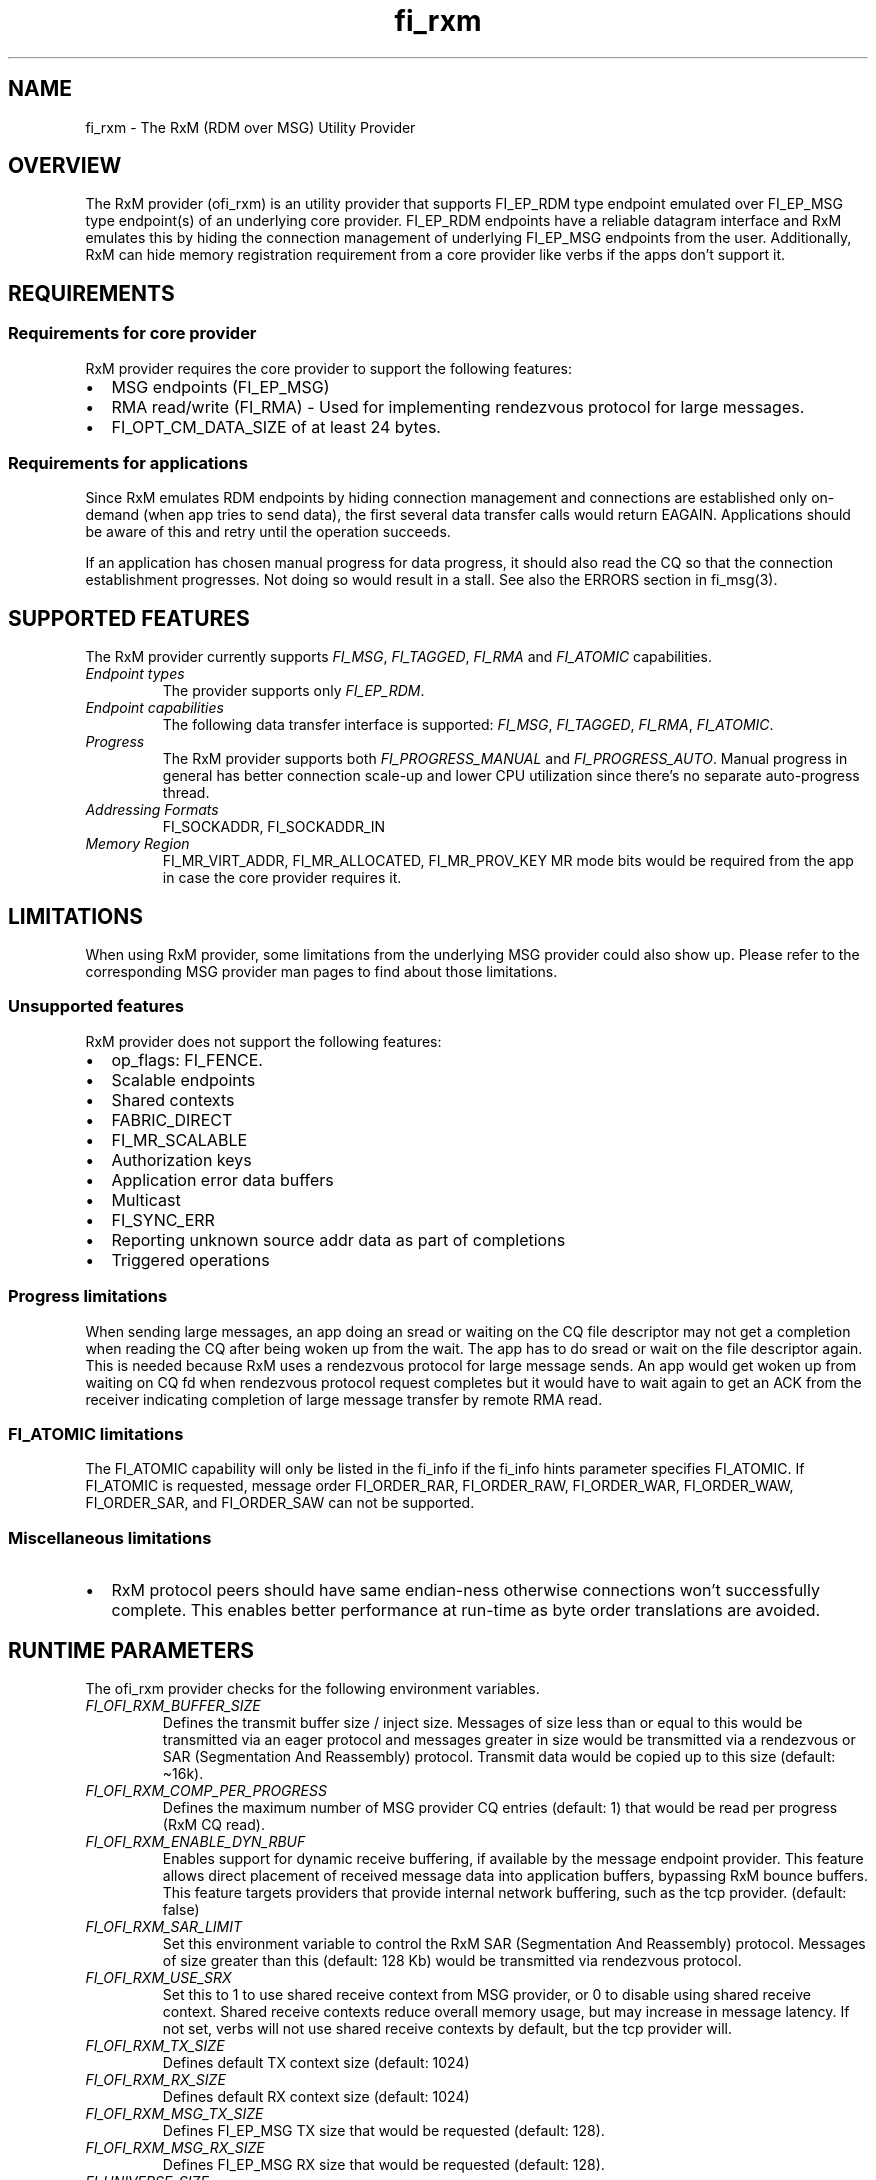 .\" Automatically generated by Pandoc 2.9.2.1
.\"
.TH "fi_rxm" "7" "2024\-03\-13" "Libfabric Programmer\[cq]s Manual" "Libfabric v1.21.0"
.hy
.SH NAME
.PP
fi_rxm - The RxM (RDM over MSG) Utility Provider
.SH OVERVIEW
.PP
The RxM provider (ofi_rxm) is an utility provider that supports
FI_EP_RDM type endpoint emulated over FI_EP_MSG type endpoint(s) of an
underlying core provider.
FI_EP_RDM endpoints have a reliable datagram interface and RxM emulates
this by hiding the connection management of underlying FI_EP_MSG
endpoints from the user.
Additionally, RxM can hide memory registration requirement from a core
provider like verbs if the apps don\[cq]t support it.
.SH REQUIREMENTS
.SS Requirements for core provider
.PP
RxM provider requires the core provider to support the following
features:
.IP \[bu] 2
MSG endpoints (FI_EP_MSG)
.IP \[bu] 2
RMA read/write (FI_RMA) - Used for implementing rendezvous protocol for
large messages.
.IP \[bu] 2
FI_OPT_CM_DATA_SIZE of at least 24 bytes.
.SS Requirements for applications
.PP
Since RxM emulates RDM endpoints by hiding connection management and
connections are established only on-demand (when app tries to send
data), the first several data transfer calls would return EAGAIN.
Applications should be aware of this and retry until the operation
succeeds.
.PP
If an application has chosen manual progress for data progress, it
should also read the CQ so that the connection establishment progresses.
Not doing so would result in a stall.
See also the ERRORS section in fi_msg(3).
.SH SUPPORTED FEATURES
.PP
The RxM provider currently supports \f[I]FI_MSG\f[R],
\f[I]FI_TAGGED\f[R], \f[I]FI_RMA\f[R] and \f[I]FI_ATOMIC\f[R]
capabilities.
.TP
\f[I]Endpoint types\f[R]
The provider supports only \f[I]FI_EP_RDM\f[R].
.TP
\f[I]Endpoint capabilities\f[R]
The following data transfer interface is supported: \f[I]FI_MSG\f[R],
\f[I]FI_TAGGED\f[R], \f[I]FI_RMA\f[R], \f[I]FI_ATOMIC\f[R].
.TP
\f[I]Progress\f[R]
The RxM provider supports both \f[I]FI_PROGRESS_MANUAL\f[R] and
\f[I]FI_PROGRESS_AUTO\f[R].
Manual progress in general has better connection scale-up and lower CPU
utilization since there\[cq]s no separate auto-progress thread.
.TP
\f[I]Addressing Formats\f[R]
FI_SOCKADDR, FI_SOCKADDR_IN
.TP
\f[I]Memory Region\f[R]
FI_MR_VIRT_ADDR, FI_MR_ALLOCATED, FI_MR_PROV_KEY MR mode bits would be
required from the app in case the core provider requires it.
.SH LIMITATIONS
.PP
When using RxM provider, some limitations from the underlying MSG
provider could also show up.
Please refer to the corresponding MSG provider man pages to find about
those limitations.
.SS Unsupported features
.PP
RxM provider does not support the following features:
.IP \[bu] 2
op_flags: FI_FENCE.
.IP \[bu] 2
Scalable endpoints
.IP \[bu] 2
Shared contexts
.IP \[bu] 2
FABRIC_DIRECT
.IP \[bu] 2
FI_MR_SCALABLE
.IP \[bu] 2
Authorization keys
.IP \[bu] 2
Application error data buffers
.IP \[bu] 2
Multicast
.IP \[bu] 2
FI_SYNC_ERR
.IP \[bu] 2
Reporting unknown source addr data as part of completions
.IP \[bu] 2
Triggered operations
.SS Progress limitations
.PP
When sending large messages, an app doing an sread or waiting on the CQ
file descriptor may not get a completion when reading the CQ after being
woken up from the wait.
The app has to do sread or wait on the file descriptor again.
This is needed because RxM uses a rendezvous protocol for large message
sends.
An app would get woken up from waiting on CQ fd when rendezvous protocol
request completes but it would have to wait again to get an ACK from the
receiver indicating completion of large message transfer by remote RMA
read.
.SS FI_ATOMIC limitations
.PP
The FI_ATOMIC capability will only be listed in the fi_info if the
fi_info hints parameter specifies FI_ATOMIC.
If FI_ATOMIC is requested, message order FI_ORDER_RAR, FI_ORDER_RAW,
FI_ORDER_WAR, FI_ORDER_WAW, FI_ORDER_SAR, and FI_ORDER_SAW can not be
supported.
.SS Miscellaneous limitations
.IP \[bu] 2
RxM protocol peers should have same endian-ness otherwise connections
won\[cq]t successfully complete.
This enables better performance at run-time as byte order translations
are avoided.
.SH RUNTIME PARAMETERS
.PP
The ofi_rxm provider checks for the following environment variables.
.TP
\f[I]FI_OFI_RXM_BUFFER_SIZE\f[R]
Defines the transmit buffer size / inject size.
Messages of size less than or equal to this would be transmitted via an
eager protocol and messages greater in size would be transmitted via a
rendezvous or SAR (Segmentation And Reassembly) protocol.
Transmit data would be copied up to this size (default: \[ti]16k).
.TP
\f[I]FI_OFI_RXM_COMP_PER_PROGRESS\f[R]
Defines the maximum number of MSG provider CQ entries (default: 1) that
would be read per progress (RxM CQ read).
.TP
\f[I]FI_OFI_RXM_ENABLE_DYN_RBUF\f[R]
Enables support for dynamic receive buffering, if available by the
message endpoint provider.
This feature allows direct placement of received message data into
application buffers, bypassing RxM bounce buffers.
This feature targets providers that provide internal network buffering,
such as the tcp provider.
(default: false)
.TP
\f[I]FI_OFI_RXM_SAR_LIMIT\f[R]
Set this environment variable to control the RxM SAR (Segmentation And
Reassembly) protocol.
Messages of size greater than this (default: 128 Kb) would be
transmitted via rendezvous protocol.
.TP
\f[I]FI_OFI_RXM_USE_SRX\f[R]
Set this to 1 to use shared receive context from MSG provider, or 0 to
disable using shared receive context.
Shared receive contexts reduce overall memory usage, but may increase in
message latency.
If not set, verbs will not use shared receive contexts by default, but
the tcp provider will.
.TP
\f[I]FI_OFI_RXM_TX_SIZE\f[R]
Defines default TX context size (default: 1024)
.TP
\f[I]FI_OFI_RXM_RX_SIZE\f[R]
Defines default RX context size (default: 1024)
.TP
\f[I]FI_OFI_RXM_MSG_TX_SIZE\f[R]
Defines FI_EP_MSG TX size that would be requested (default: 128).
.TP
\f[I]FI_OFI_RXM_MSG_RX_SIZE\f[R]
Defines FI_EP_MSG RX size that would be requested (default: 128).
.TP
\f[I]FI_UNIVERSE_SIZE\f[R]
Defines the expected number of ranks / peers an endpoint would
communicate with (default: 256).
.TP
\f[I]FI_OFI_RXM_CM_PROGRESS_INTERVAL\f[R]
Defines the duration of time in microseconds between calls to RxM CM
progression functions when using manual progress.
Higher values may provide less noise for calls to fi_cq read functions,
but may increase connection setup time (default: 10000)
.TP
\f[I]FI_OFI_RXM_CQ_EQ_FAIRNESS\f[R]
Defines the maximum number of message provider CQ entries that can be
consecutively read across progress calls without checking to see if the
CM progress interval has been reached (default: 128)
.TP
\f[I]FI_OFI_RXM_DETECT_HMEM_IFACE\f[R]
Set this to 1 to allow automatic detection of HMEM iface of user buffers
when such information is not supplied.
This feature allows such buffers be copied or registered (e.g.\ in
Rendezvous) internally by RxM.
Note that no extra memory registration is performed with this option.
(default: false)
.SH Tuning
.SS Bandwidth
.PP
To optimize for bandwidth, ensure you use higher values than default for
FI_OFI_RXM_TX_SIZE, FI_OFI_RXM_RX_SIZE, FI_OFI_RXM_MSG_TX_SIZE,
FI_OFI_RXM_MSG_RX_SIZE subject to memory limits of the system and the tx
and rx sizes supported by the MSG provider.
.PP
FI_OFI_RXM_SAR_LIMIT is another knob that can be experimented with to
optimze for bandwidth.
.SS Memory
.PP
To conserve memory, ensure FI_UNIVERSE_SIZE set to what is required.
Similarly check that FI_OFI_RXM_TX_SIZE, FI_OFI_RXM_RX_SIZE,
FI_OFI_RXM_MSG_TX_SIZE and FI_OFI_RXM_MSG_RX_SIZE env variables are set
to only required values.
.SH NOTES
.PP
The data transfer API may return -FI_EAGAIN during on-demand connection
setup of the core provider FI_MSG_EP.
See \f[C]fi_msg\f[R](3) for a detailed description of handling
FI_EAGAIN.
.SH Troubleshooting / Known issues
.PP
If an RxM endpoint is expected to communicate with more peers than the
default value of FI_UNIVERSE_SIZE (256) CQ overruns can happen.
To avoid this set a higher value for FI_UNIVERSE_SIZE.
CQ overrun can make a MSG endpoint unusable.
.PP
At higher # of ranks, there may be connection errors due to a node
running out of memory.
The workaround is to use shared receive contexts for the MSG provider
(FI_OFI_RXM_USE_SRX=1) or reduce eager message size
(FI_OFI_RXM_BUFFER_SIZE) and MSG provider TX/RX queue sizes
(FI_OFI_RXM_MSG_TX_SIZE / FI_OFI_RXM_MSG_RX_SIZE).
.SH SEE ALSO
.PP
\f[C]fabric\f[R](7), \f[C]fi_provider\f[R](7), \f[C]fi_getinfo\f[R](3)
.SH AUTHORS
OpenFabrics.
